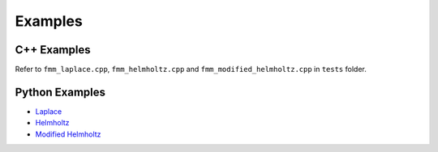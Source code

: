 ========
Examples
========

C++ Examples
------------

Refer to ``fmm_laplace.cpp``, ``fmm_helmholtz.cpp`` and ``fmm_modified_helmholtz.cpp`` in ``tests`` folder.

Python Examples
---------------

- `Laplace <https://nbviewer.jupyter.org/github/exafmm/exafmm-t/blob/master/examples/laplace_example.ipynb>`__
- `Helmholtz <https://nbviewer.jupyter.org/github/exafmm/exafmm-t/blob/master/examples/helmholtz_example.ipynb>`__
- `Modified Helmholtz <https://nbviewer.jupyter.org/github/exafmm/exafmm-t/blob/master/examples/modified_helmholtz_example.ipynb>`__